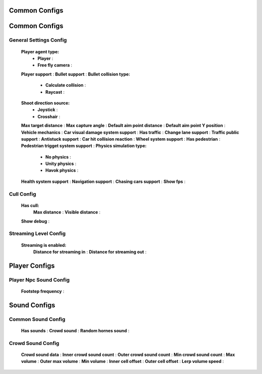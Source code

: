 Common Configs
=====

.. _commonConfigs:

.. contents::
   :local:

Common Configs
============

General Settings Config
------------

	.. image:: images/configs/common/GeneralSettingsConfig.png
	
	**Player agent type:**
		* **Player** :
		* **Free fly camera** :		
	**Player support** :
	**Bullet support** :		
	**Bullet collision type:**
		* **Calculate collision** :
		* **Raycast** :
	**Shoot direction source:**
		* **Joystick** :
		* **Crosshair** :
	**Max target distance** :	
	**Max capture angle** :	
	**Default aim point distance** :	
	**Default aim point Y position** :	
	**Vehicle mechanics** :	
	**Car visual damage system support** :	
	**Has traffic** :	
	**Change lane support** :	
	**Traffic public support** :	
	**Antistuck support** :	
	**Car hit collision reaction** :	
	**Wheel system support** :	
	**Has pedestrian** :	
	**Pedestrian trigget system support** :			
	**Physics simulation type:**
		* **No physics** :
		* **Unity physics** :
		* **Havok physics** :
	**Health system support** :		
	**Navigation support** :		
	**Chasing cars support** :		
	**Show fps** :	
	
Cull Config
------------

	.. image:: images/configs/common/CullConfig.png
	
	**Has cull:**
		**Max distance** :
		**Visible distance** :
	**Show debug** :
	
Streaming Level Config
------------

	.. image:: images/configs/common/StreamingLevelConfig.png
	
	**Streaming is enabled:**
		**Distance for streaming in** :
		**Distance for streaming out** :

Player Configs
============	

Player Npc Sound Config
------------

	.. image:: images/configs/common/PlayerNpcSoundConfig.png
	
	**Footstep frequency** :
	
Sound Configs
============	

Common Sound Config
------------

	.. image:: images/configs/common/CommonSoundConfig.png
	
	**Has sounds** :
	**Crowd sound** :
	**Random hornes sound** :
	
Crowd Sound Config
------------

	.. image:: images/configs/common/CrowdSoundConfig.png
	
	**Crowd sound data** :
	**Inner crowd sound count** :
	**Outer crowd sound count** :
	**Min crowd sound count** :
	**Max volume** :
	**Outer max volume** :
	**Min volume** :
	**Inner cell offset** :
	**Outer cell offset** :
	**Lerp volume speed** :
